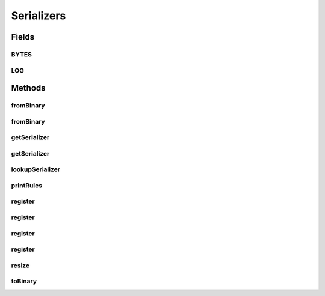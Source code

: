 .. java:import:: java.util Optional

.. java:import:: com.google.common.primitives Ints

.. java:import:: io.netty.buffer ByteBuf

.. java:import:: io.netty.channel.socket DatagramPacket

.. java:import:: io.netty.handler.codec.serialization ClassResolvers

.. java:import:: java.io Serializable

.. java:import:: java.util Arrays

.. java:import:: java.util HashMap

.. java:import:: java.util Map.Entry

.. java:import:: java.util UUID

.. java:import:: java.util.concurrent ConcurrentHashMap

.. java:import:: java.util.concurrent.locks ReentrantReadWriteLock

.. java:import:: org.slf4j Logger

.. java:import:: org.slf4j LoggerFactory

.. java:import:: se.sics.kompics.network.netty AckRequestMsg

.. java:import:: se.sics.kompics.network.netty DirectMessage

.. java:import:: se.sics.kompics.network.netty NettyAddress

.. java:import:: se.sics.kompics.network.netty NettySerializer

Serializers
===========

.. java:package:: se.sics.kompics.network.netty.serialization
   :noindex:

.. java:type:: public abstract class Serializers

   :author: Lars Kroll <lkroll@kth.se>

Fields
------
BYTES
^^^^^

.. java:field:: static final int BYTES
   :outertype: Serializers

LOG
^^^

.. java:field:: public static final Logger LOG
   :outertype: Serializers

Methods
-------
fromBinary
^^^^^^^^^^

.. java:method:: public static Object fromBinary(ByteBuf buf, Optional<Object> hint)
   :outertype: Serializers

fromBinary
^^^^^^^^^^

.. java:method:: public static Object fromBinary(ByteBuf buf, DatagramPacket datagram)
   :outertype: Serializers

getSerializer
^^^^^^^^^^^^^

.. java:method:: public static Serializer getSerializer(int serializerId)
   :outertype: Serializers

getSerializer
^^^^^^^^^^^^^

.. java:method:: public static Serializer getSerializer(String name)
   :outertype: Serializers

lookupSerializer
^^^^^^^^^^^^^^^^

.. java:method:: public static Serializer lookupSerializer(Class<? extends Object> aClass)
   :outertype: Serializers

printRules
^^^^^^^^^^

.. java:method:: public static void printRules()
   :outertype: Serializers

register
^^^^^^^^

.. java:method:: public static void register(Serializer s, String name)
   :outertype: Serializers

register
^^^^^^^^

.. java:method:: public static void register(Class<?> type, int serializerId)
   :outertype: Serializers

register
^^^^^^^^

.. java:method:: public static void register(Class<?> type, String serializerName)
   :outertype: Serializers

register
^^^^^^^^

.. java:method:: public static void register(Class<?> type, Serializer s)
   :outertype: Serializers

resize
^^^^^^

.. java:method:: public static void resize(IdBytes idSB)
   :outertype: Serializers

toBinary
^^^^^^^^

.. java:method:: public static void toBinary(Object o, ByteBuf buf)
   :outertype: Serializers

